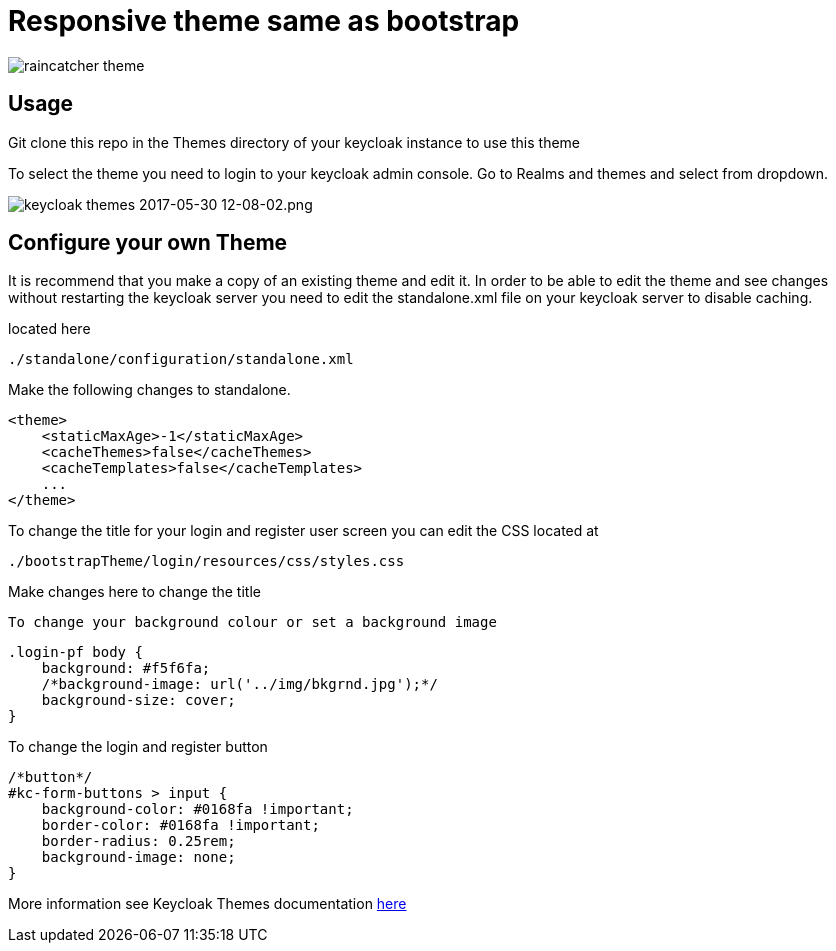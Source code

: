 [[theme-for-raincatcher-for-keycloak]]
= Responsive theme same as bootstrap

image:readmeImages/viewScreenShot.png[raincatcher
theme]


[[usage]]
== Usage

Git clone this repo in the Themes directory of your keycloak instance to use
this theme

To select the theme you need to login to your keycloak admin console. Go to
Realms and themes and select from dropdown.

image:readmeImages/releamSelection.png[keycloak
themes 2017-05-30 12-08-02.png]

[[configure-your-own-theme]]
== Configure your own Theme

It is recommend that you make a copy of an existing theme and edit it. In order
to be able to edit the theme and see changes without restarting the keycloak server
you need to edit the standalone.xml file on your keycloak server to disable caching.

located here

....
./standalone/configuration/standalone.xml
....

Make the following changes to standalone.

[source,xml]
----
<theme>
    <staticMaxAge>-1</staticMaxAge>
    <cacheThemes>false</cacheThemes>
    <cacheTemplates>false</cacheTemplates>
    ...
</theme>
----

To change the title for your login and register user screen you can edit the CSS
located at

....
./bootstrapTheme/login/resources/css/styles.css
....

Make changes here to change the title

[source,css]

To change your background colour or set a background image

[source,css]
----
.login-pf body {
    background: #f5f6fa;
    /*background-image: url('../img/bkgrnd.jpg');*/
    background-size: cover;
}
----

To change the login and register button

[source,css]
----
/*button*/
#kc-form-buttons > input {
    background-color: #0168fa !important;
    border-color: #0168fa !important;
    border-radius: 0.25rem;
    background-image: none;
}
----

More information see Keycloak Themes documentation http://www.keycloak.org/docs/latest/server_development/index.html#_themes[here]
